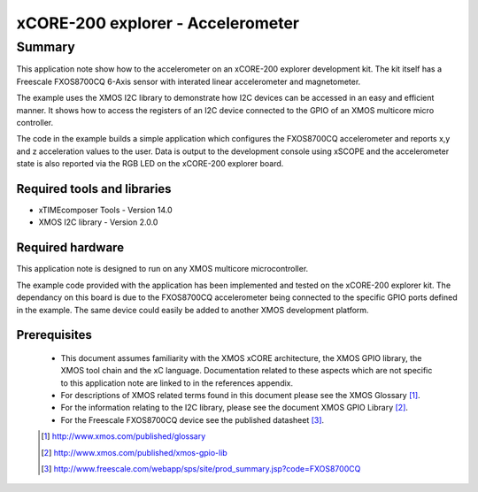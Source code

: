 xCORE-200 explorer - Accelerometer
==================================

.. version:: 1.0.1

Summary
-------

This application note show how to the accelerometer on an xCORE-200 explorer
development kit. The kit itself has a Freescale FXOS8700CQ 6-Axis sensor with
interated linear accelerometer and magnetometer. 

The example uses the XMOS I2C library to demonstrate how I2C devices
can be accessed in an easy and efficient manner. It shows how to access the 
registers of an I2C device connected to the GPIO of an XMOS multicore micro controller.

The code in the example builds a simple application which configures the FXOS8700CQ accelerometer and
reports x,y and z acceleration values to the user. Data is output to the development console
using xSCOPE and the accelerometer state is also reported via the RGB LED on the
xCORE-200 explorer board.

Required tools and libraries
............................

* xTIMEcomposer Tools - Version 14.0 
* XMOS I2C library - Version 2.0.0

Required hardware
.................

This application note is designed to run on any XMOS multicore microcontroller.

The example code provided with the application has been implemented and tested
on the xCORE-200 explorer kit. The dependancy on this board is due to the FXOS8700CQ
accelerometer being connected to the specific GPIO ports defined in the example. The
same device could easily be added to another XMOS development platform.

Prerequisites
.............

  - This document assumes familiarity with the XMOS xCORE architecture, the XMOS GPIO library, 
    the XMOS tool chain and the xC language. Documentation related to these aspects which are 
    not specific to this application note are linked to in the references appendix.

  - For descriptions of XMOS related terms found in this document please see the XMOS Glossary [#]_.

  - For the information relating to the I2C library, please see the document XMOS GPIO Library [#]_.

  - For the Freescale FXOS8700CQ device see the published datasheet [#]_.

  .. [#] http://www.xmos.com/published/glossary

  .. [#] http://www.xmos.com/published/xmos-gpio-lib

  .. [#] http://www.freescale.com/webapp/sps/site/prod_summary.jsp?code=FXOS8700CQ

